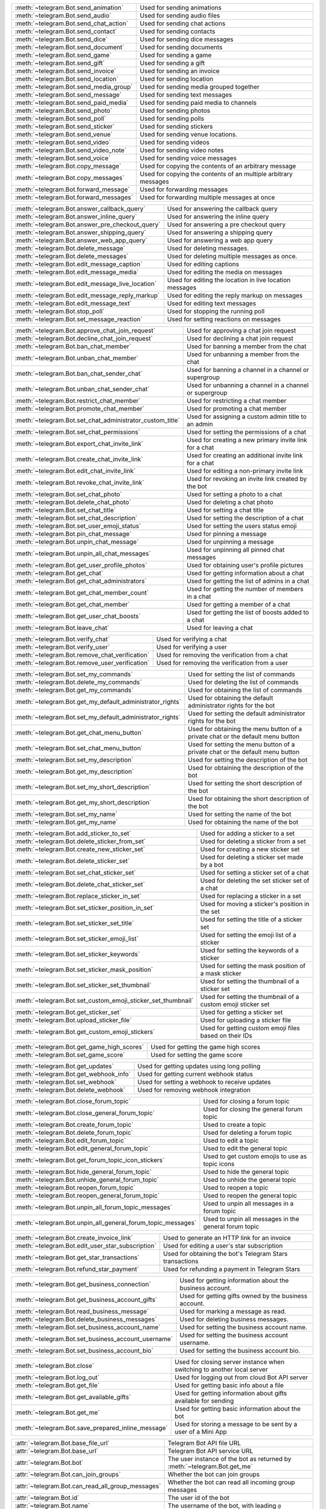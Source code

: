 .. raw:: html

   <hr style="height:2px;border-width:0;color:gray;background-color:gray">
   <p>Since this class has a large number of methods and attributes, below you can find a quick overview.

   </p>
   <details>
   <summary>Sending Messages</summary>

.. list-table::
        :align: left
        :widths: 1 4

        * - :meth:`~telegram.Bot.send_animation`
          - Used for sending animations
        * - :meth:`~telegram.Bot.send_audio`
          - Used for sending audio files
        * - :meth:`~telegram.Bot.send_chat_action`
          - Used for sending chat actions
        * - :meth:`~telegram.Bot.send_contact`
          - Used for sending contacts
        * - :meth:`~telegram.Bot.send_dice`
          - Used for sending dice messages
        * - :meth:`~telegram.Bot.send_document`
          - Used for sending documents
        * - :meth:`~telegram.Bot.send_game`
          - Used for sending a game
        * - :meth:`~telegram.Bot.send_gift`
          - Used for sending a gift
        * - :meth:`~telegram.Bot.send_invoice`
          - Used for sending an invoice
        * - :meth:`~telegram.Bot.send_location`
          - Used for sending location
        * - :meth:`~telegram.Bot.send_media_group`
          - Used for sending media grouped together
        * - :meth:`~telegram.Bot.send_message`
          - Used for sending text messages
        * - :meth:`~telegram.Bot.send_paid_media`
          - Used for sending paid media to channels
        * - :meth:`~telegram.Bot.send_photo`
          - Used for sending photos
        * - :meth:`~telegram.Bot.send_poll`
          - Used for sending polls
        * - :meth:`~telegram.Bot.send_sticker`
          - Used for sending stickers
        * - :meth:`~telegram.Bot.send_venue`
          - Used for sending venue locations.
        * - :meth:`~telegram.Bot.send_video`
          - Used for sending videos
        * - :meth:`~telegram.Bot.send_video_note`
          - Used for sending video notes
        * - :meth:`~telegram.Bot.send_voice`
          - Used for sending voice messages
        * - :meth:`~telegram.Bot.copy_message`
          - Used for copying the contents of an arbitrary message
        * - :meth:`~telegram.Bot.copy_messages`
          - Used for copying the contents of an multiple arbitrary messages
        * - :meth:`~telegram.Bot.forward_message`
          - Used for forwarding messages
        * - :meth:`~telegram.Bot.forward_messages`
          - Used for forwarding multiple messages at once

.. raw:: html

   </details>
   <br>

.. raw:: html

   <details>
   <summary>Updating Messages</summary>

.. list-table::
    :align: left
    :widths: 1 4

    * - :meth:`~telegram.Bot.answer_callback_query`
      - Used for answering the callback query
    * - :meth:`~telegram.Bot.answer_inline_query`
      - Used for answering the inline query
    * - :meth:`~telegram.Bot.answer_pre_checkout_query`
      - Used for answering a pre checkout query
    * - :meth:`~telegram.Bot.answer_shipping_query`
      - Used for answering a shipping query
    * - :meth:`~telegram.Bot.answer_web_app_query`
      - Used for answering a web app query
    * - :meth:`~telegram.Bot.delete_message`
      - Used for deleting messages.
    * - :meth:`~telegram.Bot.delete_messages`
      - Used for deleting multiple messages as once.
    * - :meth:`~telegram.Bot.edit_message_caption`
      - Used for editing captions
    * - :meth:`~telegram.Bot.edit_message_media`
      - Used for editing the media on messages
    * - :meth:`~telegram.Bot.edit_message_live_location`
      - Used for editing the location in live location messages
    * - :meth:`~telegram.Bot.edit_message_reply_markup`
      - Used for editing the reply markup on messages
    * - :meth:`~telegram.Bot.edit_message_text`
      - Used for editing text messages
    * - :meth:`~telegram.Bot.stop_poll`
      - Used for stopping the running poll
    * - :meth:`~telegram.Bot.set_message_reaction`
      - Used for setting reactions on messages

.. raw:: html

   </details>
   <br>

.. raw:: html

   <details>
   <summary>Chat Moderation and information</summary>

.. list-table::
    :align: left
    :widths: 1 4

    * - :meth:`~telegram.Bot.approve_chat_join_request`
      - Used for approving a chat join request
    * - :meth:`~telegram.Bot.decline_chat_join_request`
      - Used for declining a chat join request
    * - :meth:`~telegram.Bot.ban_chat_member`
      - Used for banning a member from the chat
    * - :meth:`~telegram.Bot.unban_chat_member`
      - Used for unbanning a member from the chat
    * - :meth:`~telegram.Bot.ban_chat_sender_chat`
      - Used for banning a channel in a channel or supergroup
    * - :meth:`~telegram.Bot.unban_chat_sender_chat`
      - Used for unbanning a channel in a channel or supergroup
    * - :meth:`~telegram.Bot.restrict_chat_member`
      - Used for restricting a chat member
    * - :meth:`~telegram.Bot.promote_chat_member`
      - Used for promoting a chat member
    * - :meth:`~telegram.Bot.set_chat_administrator_custom_title`
      - Used for assigning a custom admin title to an admin
    * - :meth:`~telegram.Bot.set_chat_permissions`
      - Used for setting the permissions of a chat
    * - :meth:`~telegram.Bot.export_chat_invite_link`
      - Used for creating a new primary invite link for a chat
    * - :meth:`~telegram.Bot.create_chat_invite_link`
      - Used for creating an additional invite link for a chat
    * - :meth:`~telegram.Bot.edit_chat_invite_link`
      - Used for editing a non-primary invite link
    * - :meth:`~telegram.Bot.revoke_chat_invite_link`
      - Used for revoking an invite link created by the bot
    * - :meth:`~telegram.Bot.set_chat_photo`
      - Used for setting a photo to a chat
    * - :meth:`~telegram.Bot.delete_chat_photo`
      - Used for deleting a chat photo
    * - :meth:`~telegram.Bot.set_chat_title`
      - Used for setting a chat title
    * - :meth:`~telegram.Bot.set_chat_description`
      - Used for setting the description of a chat
    * - :meth:`~telegram.Bot.set_user_emoji_status`
      - Used for setting the users status emoji
    * - :meth:`~telegram.Bot.pin_chat_message`
      - Used for pinning a message
    * - :meth:`~telegram.Bot.unpin_chat_message`
      - Used for unpinning a message
    * - :meth:`~telegram.Bot.unpin_all_chat_messages`
      - Used for unpinning all pinned chat messages
    * - :meth:`~telegram.Bot.get_user_profile_photos`
      - Used for obtaining user's profile pictures
    * - :meth:`~telegram.Bot.get_chat`
      - Used for getting information about a chat
    * - :meth:`~telegram.Bot.get_chat_administrators`
      - Used for getting the list of admins in a chat
    * - :meth:`~telegram.Bot.get_chat_member_count`
      - Used for getting the number of members in a chat
    * - :meth:`~telegram.Bot.get_chat_member`
      - Used for getting a member of a chat
    * - :meth:`~telegram.Bot.get_user_chat_boosts`
      - Used for getting the list of boosts added to a chat
    * - :meth:`~telegram.Bot.leave_chat`
      - Used for leaving a chat

.. raw:: html

   </details>
   <br>

.. raw:: html

   <details>
   <summary>Verification on behalf of an organization</summary>

.. list-table::
    :align: left
    :widths: 1 4

    * - :meth:`~telegram.Bot.verify_chat`
      - Used for verifying a chat
    * - :meth:`~telegram.Bot.verify_user`
      - Used for verifying a user
    * - :meth:`~telegram.Bot.remove_chat_verification`
      - Used for removing the verification from a chat
    * - :meth:`~telegram.Bot.remove_user_verification`
      - Used for removing the verification from a user

.. raw:: html

   </details>
   <br>

.. raw:: html

   <details>
   <summary>Bot settings</summary>

.. list-table::
    :align: left
    :widths: 1 4

    * - :meth:`~telegram.Bot.set_my_commands`
      - Used for setting the list of commands
    * - :meth:`~telegram.Bot.delete_my_commands`
      - Used for deleting the list of commands
    * - :meth:`~telegram.Bot.get_my_commands`
      - Used for obtaining the list of commands
    * - :meth:`~telegram.Bot.get_my_default_administrator_rights`
      - Used for obtaining the default administrator rights for the bot
    * - :meth:`~telegram.Bot.set_my_default_administrator_rights`
      - Used for setting the default administrator rights for the bot
    * - :meth:`~telegram.Bot.get_chat_menu_button`
      - Used for obtaining the menu button of a private chat or the default menu button
    * - :meth:`~telegram.Bot.set_chat_menu_button`
      - Used for setting the menu button of a private chat or the default menu button
    * - :meth:`~telegram.Bot.set_my_description`
      - Used for setting the description of the bot
    * - :meth:`~telegram.Bot.get_my_description`
      - Used for obtaining the description of the bot
    * - :meth:`~telegram.Bot.set_my_short_description`
      - Used for setting the short description of the bot
    * - :meth:`~telegram.Bot.get_my_short_description`
      - Used for obtaining the short description of the bot
    * - :meth:`~telegram.Bot.set_my_name`
      - Used for setting the name of the bot
    * - :meth:`~telegram.Bot.get_my_name`
      - Used for obtaining the name of the bot

.. raw:: html

   </details>
   <br>

.. raw:: html

   <details>
   <summary>Stickerset management</summary>

.. list-table::
    :align: left
    :widths: 1 4

    * - :meth:`~telegram.Bot.add_sticker_to_set`
      - Used for adding a sticker to a set
    * - :meth:`~telegram.Bot.delete_sticker_from_set`
      - Used for deleting a sticker from a set
    * - :meth:`~telegram.Bot.create_new_sticker_set`
      - Used for creating a new sticker set
    * - :meth:`~telegram.Bot.delete_sticker_set`
      - Used for deleting a sticker set made by a bot
    * - :meth:`~telegram.Bot.set_chat_sticker_set`
      - Used for setting a sticker set of a chat
    * - :meth:`~telegram.Bot.delete_chat_sticker_set`
      - Used for deleting the set sticker set of a chat
    * - :meth:`~telegram.Bot.replace_sticker_in_set`
      - Used for replacing a sticker in a set
    * - :meth:`~telegram.Bot.set_sticker_position_in_set`
      - Used for moving a sticker's position in the set
    * - :meth:`~telegram.Bot.set_sticker_set_title`
      - Used for setting the title of a sticker set
    * - :meth:`~telegram.Bot.set_sticker_emoji_list`
      - Used for setting the emoji list of a sticker
    * - :meth:`~telegram.Bot.set_sticker_keywords`
      - Used for setting the keywords of a sticker
    * - :meth:`~telegram.Bot.set_sticker_mask_position`
      - Used for setting the mask position of a mask sticker
    * - :meth:`~telegram.Bot.set_sticker_set_thumbnail`
      - Used for setting the thumbnail of a sticker set
    * - :meth:`~telegram.Bot.set_custom_emoji_sticker_set_thumbnail`
      - Used for setting the thumbnail of a custom emoji sticker set
    * - :meth:`~telegram.Bot.get_sticker_set`
      - Used for getting a sticker set
    * - :meth:`~telegram.Bot.upload_sticker_file`
      - Used for uploading a sticker file
    * - :meth:`~telegram.Bot.get_custom_emoji_stickers`
      - Used for getting custom emoji files based on their IDs

.. raw:: html

   </details>
   <br>

.. raw:: html

   <details>
   <summary>Games</summary>

.. list-table::
    :align: left
    :widths: 1 4

    * - :meth:`~telegram.Bot.get_game_high_scores`
      - Used for getting the game high scores
    * - :meth:`~telegram.Bot.set_game_score`
      - Used for setting the game score

.. raw:: html

   </details>
   <br>

.. raw:: html

   <details>
   <summary>Getting updates</summary>

.. list-table::
    :align: left
    :widths: 1 4

    * - :meth:`~telegram.Bot.get_updates`
      - Used for getting updates using long polling
    * - :meth:`~telegram.Bot.get_webhook_info`
      - Used for getting current webhook status
    * - :meth:`~telegram.Bot.set_webhook`
      - Used for setting a webhook to receive updates
    * - :meth:`~telegram.Bot.delete_webhook`
      - Used for removing webhook integration

.. raw:: html

   </details>
   <br>

.. raw:: html

   <details>
   <summary>Forum topic management</summary>

.. list-table::
    :align: left
    :widths: 1 4

    * - :meth:`~telegram.Bot.close_forum_topic`
      - Used for closing a forum topic
    * - :meth:`~telegram.Bot.close_general_forum_topic`
      - Used for closing the general forum topic
    * - :meth:`~telegram.Bot.create_forum_topic`
      - Used to create a topic
    * - :meth:`~telegram.Bot.delete_forum_topic`
      - Used for deleting a forum topic
    * - :meth:`~telegram.Bot.edit_forum_topic`
      - Used to edit a topic
    * - :meth:`~telegram.Bot.edit_general_forum_topic`
      - Used to edit the general topic
    * - :meth:`~telegram.Bot.get_forum_topic_icon_stickers`
      - Used to get custom emojis to use as topic icons
    * - :meth:`~telegram.Bot.hide_general_forum_topic`
      - Used to hide the general topic
    * - :meth:`~telegram.Bot.unhide_general_forum_topic`
      - Used to unhide the general topic
    * - :meth:`~telegram.Bot.reopen_forum_topic`
      - Used to reopen a topic
    * - :meth:`~telegram.Bot.reopen_general_forum_topic`
      - Used to reopen the general topic
    * - :meth:`~telegram.Bot.unpin_all_forum_topic_messages`
      - Used to unpin all messages in a forum topic
    * - :meth:`~telegram.Bot.unpin_all_general_forum_topic_messages`
      - Used to unpin all messages in the general forum topic

.. raw:: html

   </details>
   <br>

.. raw:: html

   <details>
   <summary>Payments and Stars</summary>

.. list-table::
    :align: left
    :widths: 1 4

    * - :meth:`~telegram.Bot.create_invoice_link`
      - Used to generate an HTTP link for an invoice
    * - :meth:`~telegram.Bot.edit_user_star_subscription`
      - Used for editing a user's star subscription
    * - :meth:`~telegram.Bot.get_star_transactions`
      - Used for obtaining the bot's Telegram Stars transactions
    * - :meth:`~telegram.Bot.refund_star_payment`
      - Used for refunding a payment in Telegram Stars

.. raw:: html

   </details>
   <br>

.. raw:: html

   <details>
   <summary>Business Related Methods</summary>

.. list-table::
    :align: left
    :widths: 1 4

    * - :meth:`~telegram.Bot.get_business_connection`
      - Used for getting information about the business account.
    * - :meth:`~telegram.Bot.get_business_account_gifts`
      - Used for getting gifts owned by the business account.
    * - :meth:`~telegram.Bot.read_business_message`
      - Used for marking a message as read.
    * - :meth:`~telegram.Bot.delete_business_messages`
      - Used for deleting business messages.
    * - :meth:`~telegram.Bot.set_business_account_name`
      - Used for setting the business account name.
    * - :meth:`~telegram.Bot.set_business_account_username`
      - Used for setting the business account username.
    * - :meth:`~telegram.Bot.set_business_account_bio`
      - Used for setting the business account bio.


.. raw:: html

   </details>
   <br>

.. raw:: html

   <details>
   <summary>Miscellaneous</summary>

.. list-table::
    :align: left
    :widths: 1 4

    * - :meth:`~telegram.Bot.close`
      - Used for closing server instance when switching to another local server
    * - :meth:`~telegram.Bot.log_out`
      - Used for logging out from cloud Bot API server
    * - :meth:`~telegram.Bot.get_file`
      - Used for getting basic info about a file
    * - :meth:`~telegram.Bot.get_available_gifts`
      - Used for getting information about gifts available for sending
    * - :meth:`~telegram.Bot.get_me`
      - Used for getting basic information about the bot
    * - :meth:`~telegram.Bot.save_prepared_inline_message`
      - Used for storing a message to be sent by a user of a Mini App

.. raw:: html

   </details>
   <br>

.. raw:: html

   <details>
   <summary>Properties</summary>

.. list-table::
    :align: left
    :widths: 1 4

    * - :attr:`~telegram.Bot.base_file_url`
      - Telegram Bot API file URL
    * - :attr:`~telegram.Bot.base_url`
      - Telegram Bot API service URL
    * - :attr:`~telegram.Bot.bot`
      - The user instance of the bot as returned by :meth:`~telegram.Bot.get_me`
    * - :attr:`~telegram.Bot.can_join_groups`
      - Whether the bot can join groups
    * - :attr:`~telegram.Bot.can_read_all_group_messages`
      - Whether the bot can read all incoming group messages
    * - :attr:`~telegram.Bot.id`
      - The user id of the bot
    * - :attr:`~telegram.Bot.name`
      - The username of the bot, with leading ``@``
    * - :attr:`~telegram.Bot.first_name`
      - The first name of the bot
    * - :attr:`~telegram.Bot.last_name`
      - The last name of the bot
    * - :attr:`~telegram.Bot.local_mode`
      - Whether the bot is running in local mode
    * - :attr:`~telegram.Bot.username`
      - The username of the bot, without leading ``@``
    * - :attr:`~telegram.Bot.link`
      - The t.me link of the bot
    * - :attr:`~telegram.Bot.private_key`
      - Deserialized private key for decryption of telegram passport data
    * - :attr:`~telegram.Bot.supports_inline_queries`
      - Whether the bot supports inline queries
    * - :attr:`~telegram.Bot.token`
      - Bot's unique authentication token

.. raw:: html

   </details>
   <br>
   <hr style="height:2px;border-width:0;color:gray;background-color:gray">
